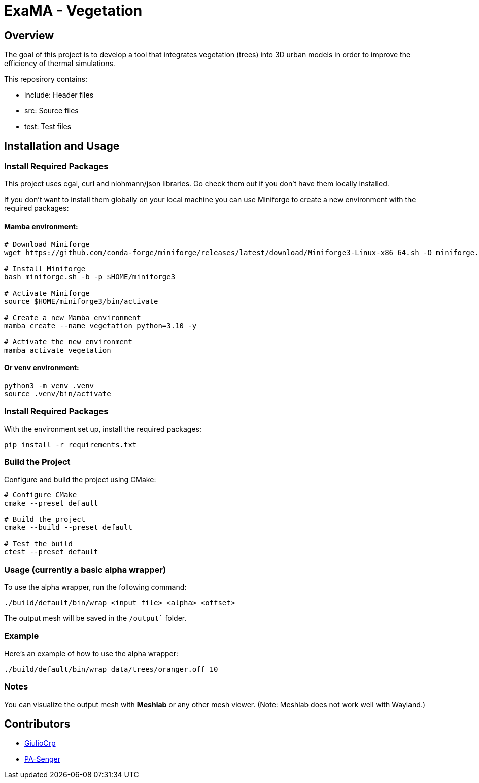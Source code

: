 = ExaMA - Vegetation

== Overview

The goal of this project is to develop a tool that integrates vegetation (trees) into 3D urban models in order to improve the efficiency of thermal simulations.

This reposirory contains:

- include: Header files
- src: Source files
- test: Test files

== Installation and Usage

=== Install Required Packages

This project uses cgal, curl and nlohmann/json libraries.
Go check them out if you don't have them locally installed.

If you don't want to install them globally on your local machine you can use Miniforge to create a new environment with the required packages:

==== Mamba environment:

```bash
# Download Miniforge
wget https://github.com/conda-forge/miniforge/releases/latest/download/Miniforge3-Linux-x86_64.sh -O miniforge.sh

# Install Miniforge
bash miniforge.sh -b -p $HOME/miniforge3 

# Activate Miniforge
source $HOME/miniforge3/bin/activate 

# Create a new Mamba environment
mamba create --name vegetation python=3.10 -y

# Activate the new environment
mamba activate vegetation
```

==== Or venv environment:
```bash
python3 -m venv .venv
source .venv/bin/activate
```

=== Install Required Packages

With the environment set up, install the required packages:

```bash
pip install -r requirements.txt
```

=== Build the Project

Configure and build the project using CMake:
```bash
# Configure CMake
cmake --preset default

# Build the project
cmake --build --preset default

# Test the build
ctest --preset default
```

=== Usage (currently a basic alpha wrapper)

To use the alpha wrapper, run the following command:

```bash
./build/default/bin/wrap <input_file> <alpha> <offset>
```

The output mesh will be saved in the `/output`` folder.

=== Example

Here's an example of how to use the alpha wrapper:

```bash
./build/default/bin/wrap data/trees/oranger.off 10
```

=== Notes

You can visualize the output mesh with **Meshlab** or any other mesh viewer. (Note: Meshlab does not work well with Wayland.)


== Contributors

* https://github.com/GiulioCrp[GiulioCrp]
* https://github.com/PA-Senger[PA-Senger]